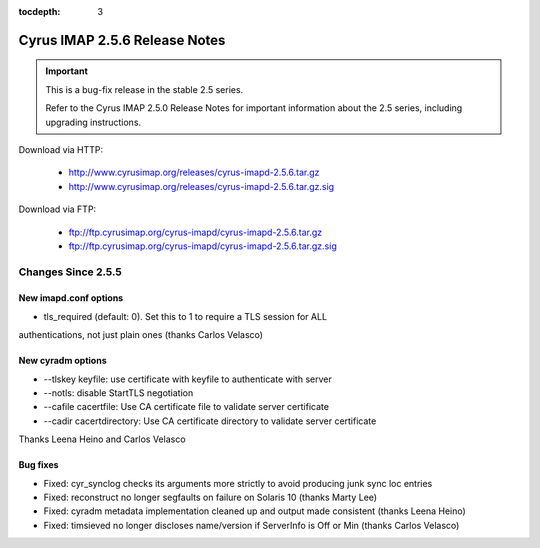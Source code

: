 :tocdepth: 3

==============================
Cyrus IMAP 2.5.6 Release Notes
==============================

.. IMPORTANT::

    This is a bug-fix release in the stable 2.5 series.

    Refer to the Cyrus IMAP 2.5.0 Release Notes for important information
    about the 2.5 series, including upgrading instructions.

Download via HTTP:

    *   http://www.cyrusimap.org/releases/cyrus-imapd-2.5.6.tar.gz
    *   http://www.cyrusimap.org/releases/cyrus-imapd-2.5.6.tar.gz.sig

Download via FTP:

    *   ftp://ftp.cyrusimap.org/cyrus-imapd/cyrus-imapd-2.5.6.tar.gz
    *   ftp://ftp.cyrusimap.org/cyrus-imapd/cyrus-imapd-2.5.6.tar.gz.sig

.. _relnotes-2.5.6-changes:

Changes Since 2.5.5
===================

New imapd.conf options
-----------

* tls_required (default: 0).  Set this to 1 to require a TLS session for ALL
authentications, not just plain ones (thanks Carlos Velasco)

New cyradm options
------------------

* --tlskey keyfile: use certificate with keyfile to authenticate with server
* --notls: disable StartTLS negotiation
* --cafile cacertfile: Use CA certificate file to validate server certificate
* --cadir cacertdirectory: Use CA certificate directory to validate server certificate

Thanks Leena Heino and Carlos Velasco

Bug fixes
---------

* Fixed: cyr_synclog checks its arguments more strictly to avoid producing junk sync loc entries
* Fixed: reconstruct no longer segfaults on failure on Solaris 10 (thanks Marty Lee)
* Fixed: cyradm metadata implementation cleaned up and output made consistent (thanks Leena Heino)
* Fixed: timsieved no longer discloses name/version if ServerInfo is Off or Min (thanks Carlos Velasco)
